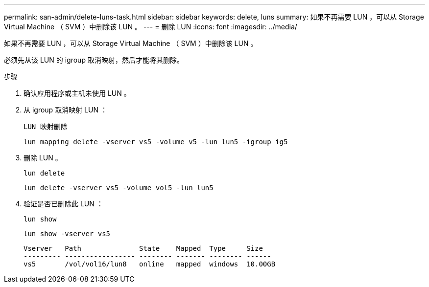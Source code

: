 ---
permalink: san-admin/delete-luns-task.html 
sidebar: sidebar 
keywords: delete, luns 
summary: 如果不再需要 LUN ，可以从 Storage Virtual Machine （ SVM ）中删除该 LUN 。 
---
= 删除 LUN
:icons: font
:imagesdir: ../media/


[role="lead"]
如果不再需要 LUN ，可以从 Storage Virtual Machine （ SVM ）中删除该 LUN 。

必须先从该 LUN 的 igroup 取消映射，然后才能将其删除。

.步骤
. 确认应用程序或主机未使用 LUN 。
. 从 igroup 取消映射 LUN ：
+
`LUN 映射删除`

+
`lun mapping delete -vserver vs5 -volume v5 -lun lun5 -igroup ig5`

. 删除 LUN 。
+
`lun delete`

+
`lun delete -vserver vs5 -volume vol5 -lun lun5`

. 验证是否已删除此 LUN ：
+
`lun show`

+
`lun show -vserver vs5`

+
[listing]
----
Vserver   Path              State    Mapped  Type     Size
--------- ----------------- -------- ------- -------- ------
vs5       /vol/vol16/lun8   online   mapped  windows  10.00GB
----


